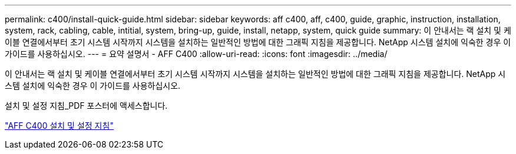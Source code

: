 ---
permalink: c400/install-quick-guide.html 
sidebar: sidebar 
keywords: aff c400, aff, c400, guide, graphic, instruction, installation, system, rack, cabling, cable, intitial, system, bring-up, guide, install, netapp, system, quick guide 
summary: 이 안내서는 랙 설치 및 케이블 연결에서부터 초기 시스템 시작까지 시스템을 설치하는 일반적인 방법에 대한 그래픽 지침을 제공합니다. NetApp 시스템 설치에 익숙한 경우 이 가이드를 사용하십시오. 
---
= 요약 설명서 - AFF C400
:allow-uri-read: 
:icons: font
:imagesdir: ../media/


[role="lead"]
이 안내서는 랙 설치 및 케이블 연결에서부터 초기 시스템 시작까지 시스템을 설치하는 일반적인 방법에 대한 그래픽 지침을 제공합니다. NetApp 시스템 설치에 익숙한 경우 이 가이드를 사용하십시오.

설치 및 설정 지침_PDF 포스터에 액세스합니다.

link:../media/PDF/March_2023_Rev1_AFFC400_ISI_IEOPS-1015.pdf["AFF C400 설치 및 설정 지침"^]
